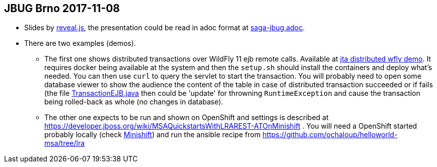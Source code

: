 == JBUG Brno 2017-11-08

* Slides by http://lab.hakim.se/reveal-js[reveal.js], the presentation
  could be read in adoc format at link:./saga-jbug.adoc[saga-jbug.adoc].
* There are two examples (demos).
** The first one shows distributed transactions over WildFly 11 ejb remote calls.
   Available at link:./jta-distributed[jta distributed wfly demo]. 
   It requires docker being available at the system and then the `setup.sh` should
   install the containers and deploy what's needed. You can then use `curl` to
   query the servlet to start the transaction. You will probably need to open
   some database viewer to show the audience the content of the table in case of
   distributed transaction succeeded or if fails (the file 
   link:./jta-distributed/wfly-server/src/main/java/io/narayana/ejb/TransactionEJB.java[TransactionEJB.java]
   then could be 'update' for throwning `RuntimeException` and cause the transaction
   being rolled-back as whole (no changes in database).
** The other one expects to be run and shown on OpenShift and settings is described at
   https://developer.jboss.org/wiki/MSAQuickstartsWithLRAREST-ATOnMinishift .
   You will need a OpenShift started probably locally (check https://www.openshift.org/minishift[Minishift])
   and run the ansible recipe from https://github.com/ochaloup/helloworld-msa/tree/lra
